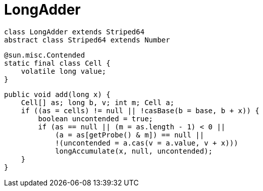 = LongAdder

[plantuml,scale=0.5,svg]
----
class LongAdder extends Striped64
abstract class Striped64 extends Number
----

----
@sun.misc.Contended
static final class Cell {
    volatile long value;
}
----

----
public void add(long x) {
    Cell[] as; long b, v; int m; Cell a;
    if ((as = cells) != null || !casBase(b = base, b + x)) {
        boolean uncontended = true;
        if (as == null || (m = as.length - 1) < 0 ||
            (a = as[getProbe() & m]) == null ||
            !(uncontended = a.cas(v = a.value, v + x)))
            longAccumulate(x, null, uncontended);
    }
}
----